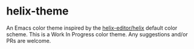 * helix-theme
An Emacs color theme inspired by the [[https://github.com/helix-editor/helix][helix-editor/helix]] default color scheme.
This is a Work In Progress color theme. Any suggestions and/or PRs are welcome.

[[./img/img01.png]]
